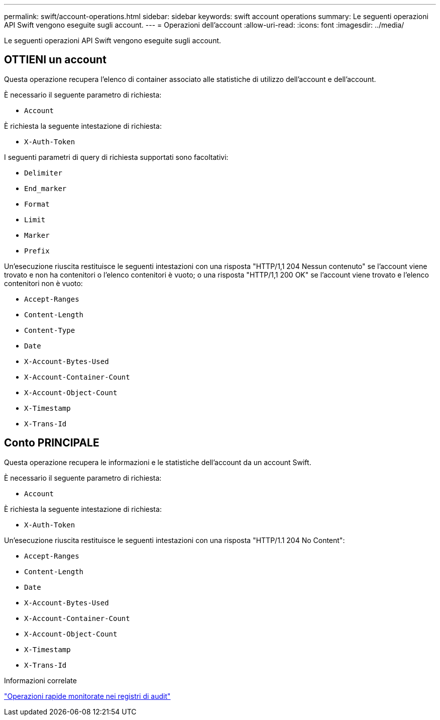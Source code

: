 ---
permalink: swift/account-operations.html 
sidebar: sidebar 
keywords: swift account operations 
summary: Le seguenti operazioni API Swift vengono eseguite sugli account. 
---
= Operazioni dell'account
:allow-uri-read: 
:icons: font
:imagesdir: ../media/


[role="lead"]
Le seguenti operazioni API Swift vengono eseguite sugli account.



== OTTIENI un account

Questa operazione recupera l'elenco di container associato alle statistiche di utilizzo dell'account e dell'account.

È necessario il seguente parametro di richiesta:

* `Account`


È richiesta la seguente intestazione di richiesta:

* `X-Auth-Token`


I seguenti parametri di query di richiesta supportati sono facoltativi:

* `Delimiter`
* `End_marker`
* `Format`
* `Limit`
* `Marker`
* `Prefix`


Un'esecuzione riuscita restituisce le seguenti intestazioni con una risposta "HTTP/1,1 204 Nessun contenuto" se l'account viene trovato e non ha contenitori o l'elenco contenitori è vuoto; o una risposta "HTTP/1,1 200 OK" se l'account viene trovato e l'elenco contenitori non è vuoto:

* `Accept-Ranges`
* `Content-Length`
* `Content-Type`
* `Date`
* `X-Account-Bytes-Used`
* `X-Account-Container-Count`
* `X-Account-Object-Count`
* `X-Timestamp`
* `X-Trans-Id`




== Conto PRINCIPALE

Questa operazione recupera le informazioni e le statistiche dell'account da un account Swift.

È necessario il seguente parametro di richiesta:

* `Account`


È richiesta la seguente intestazione di richiesta:

* `X-Auth-Token`


Un'esecuzione riuscita restituisce le seguenti intestazioni con una risposta "HTTP/1.1 204 No Content":

* `Accept-Ranges`
* `Content-Length`
* `Date`
* `X-Account-Bytes-Used`
* `X-Account-Container-Count`
* `X-Account-Object-Count`
* `X-Timestamp`
* `X-Trans-Id`


.Informazioni correlate
link:swift-operations-tracked-in-audit-logs.html["Operazioni rapide monitorate nei registri di audit"]
